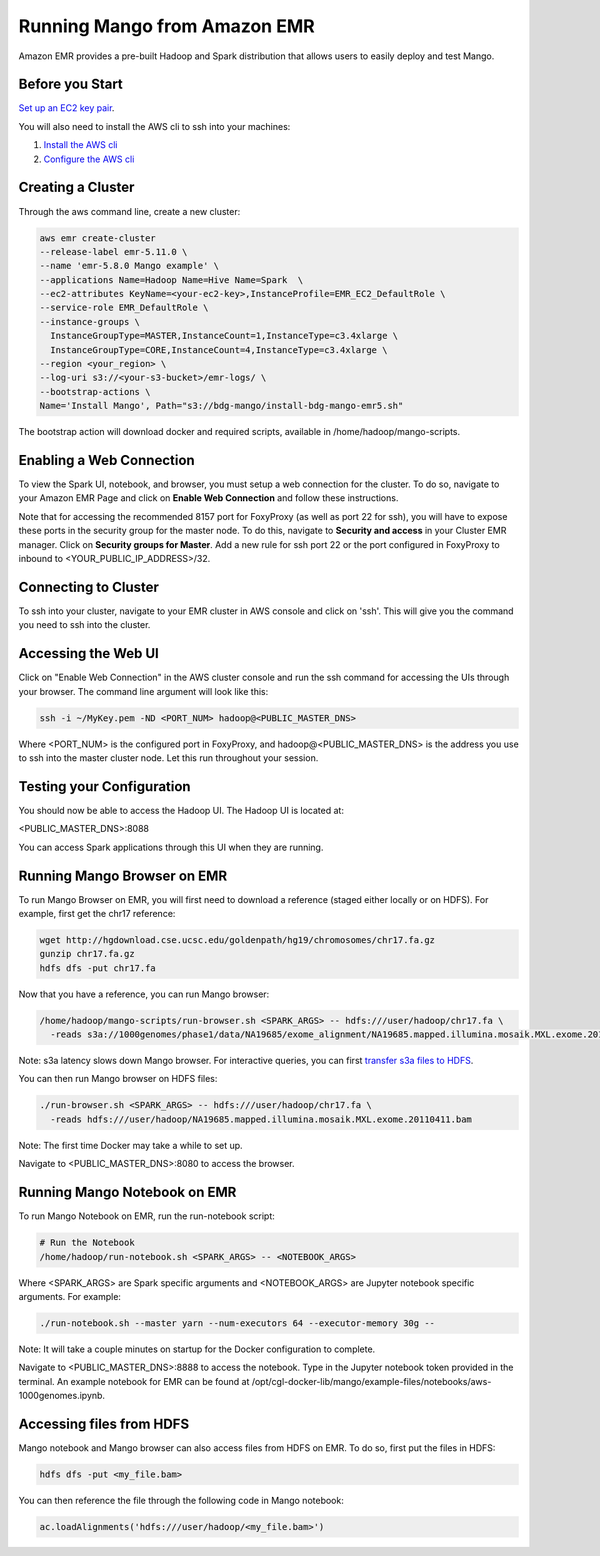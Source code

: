 Running Mango from Amazon EMR
=============================

Amazon EMR provides a pre-built Hadoop and Spark distribution that allows users to easily deploy and test Mango.


Before you Start
----------------

`Set up an EC2 key pair <https://docs.aws.amazon.com/AWSEC2/latest/UserGuide/ec2-key-pairs.html#having-ec2-create-your-key-pair>`__.

You will also need to install the AWS cli to ssh into your machines:

1. `Install the AWS cli <https://docs.aws.amazon.com/cli/latest/userguide/installing.html>`__
2. `Configure the AWS cli <https://docs.aws.amazon.com/cli/latest/userguide/cli-chap-getting-started.html>`__


Creating a Cluster
------------------

Through the aws command line, create a new cluster:

.. code:: bash

  aws emr create-cluster
  --release-label emr-5.11.0 \
  --name 'emr-5.8.0 Mango example' \
  --applications Name=Hadoop Name=Hive Name=Spark  \
  --ec2-attributes KeyName=<your-ec2-key>,InstanceProfile=EMR_EC2_DefaultRole \
  --service-role EMR_DefaultRole \
  --instance-groups \
    InstanceGroupType=MASTER,InstanceCount=1,InstanceType=c3.4xlarge \
    InstanceGroupType=CORE,InstanceCount=4,InstanceType=c3.4xlarge \
  --region <your_region> \
  --log-uri s3://<your-s3-bucket>/emr-logs/ \
  --bootstrap-actions \
  Name='Install Mango', Path="s3://bdg-mango/install-bdg-mango-emr5.sh"


The bootstrap action will download docker and required scripts, available in /home/hadoop/mango-scripts.


Enabling a Web Connection
--------------------------
To view the Spark UI, notebook, and browser, you must setup a web connection for the cluster. To do so, navigate to your Amazon EMR Page and click on **Enable Web Connection** and follow these instructions.

.. image:: ../img/EMR/enable_web_connection.png

Note that for accessing the recommended 8157 port for FoxyProxy (as well as port 22 for ssh), you will have to expose these ports in the security group for the master node. To do this, navigate to **Security and access** in your Cluster EMR manager. Click on **Security groups for Master**. Add a new rule for ssh port 22 or the port configured in FoxyProxy to inbound to <YOUR_PUBLIC_IP_ADDRESS>/32.

Connecting to Cluster
---------------------
To ssh into your cluster, navigate to your EMR cluster in AWS console and click on 'ssh'. This will give you the command you need to ssh into the cluster.

Accessing the Web UI
--------------------

Click on "Enable Web Connection" in the AWS cluster console and run the ssh command for accessing the UIs through your browser. The command line argument will look like this:

.. code:: bash

 ssh -i ~/MyKey.pem -ND <PORT_NUM> hadoop@<PUBLIC_MASTER_DNS>

Where <PORT_NUM> is the configured port in FoxyProxy, and hadoop@<PUBLIC_MASTER_DNS> is the address you use
to ssh into the master cluster node. Let this run throughout your session.

Testing your Configuration
--------------------------

You should now be able to access the Hadoop UI.
The Hadoop UI is located at:

.. code:: bash

<PUBLIC_MASTER_DNS>:8088

You can access Spark applications through this UI when they are running.


Running Mango Browser on EMR
-------------------------------

To run Mango Browser on EMR, you will first need to download a reference (staged either locally or on HDFS). For example, first get the chr17 reference:

.. code:: bash

  wget http://hgdownload.cse.ucsc.edu/goldenpath/hg19/chromosomes/chr17.fa.gz
  gunzip chr17.fa.gz
  hdfs dfs -put chr17.fa

Now that you have a reference, you can run Mango browser:

.. code:: bash

  /home/hadoop/mango-scripts/run-browser.sh <SPARK_ARGS> -- hdfs:///user/hadoop/chr17.fa \
    -reads s3a://1000genomes/phase1/data/NA19685/exome_alignment/NA19685.mapped.illumina.mosaik.MXL.exome.20110411.bam

Note: s3a latency slows down Mango browser. For interactive queries, you can first `transfer s3a files to HDFS <https://docs.aws.amazon.com/emr/latest/ReleaseGuide/UsingEMR_s3distcp.html>`__.



You can then run Mango browser on HDFS files:

.. code:: bash

  ./run-browser.sh <SPARK_ARGS> -- hdfs:///user/hadoop/chr17.fa \
    -reads hdfs:///user/hadoop/NA19685.mapped.illumina.mosaik.MXL.exome.20110411.bam


Note: The first time Docker may take a while to set up.

Navigate to <PUBLIC_MASTER_DNS>:8080 to access the browser.


Running Mango Notebook on EMR
--------------------------------

To run Mango Notebook on EMR, run the run-notebook script:

.. code:: bash

  # Run the Notebook
  /home/hadoop/run-notebook.sh <SPARK_ARGS> -- <NOTEBOOK_ARGS>

Where <SPARK_ARGS> are Spark specific arguments and <NOTEBOOK_ARGS> are Jupyter notebook specific arguments.
For example:

.. code:: bash

  ./run-notebook.sh --master yarn --num-executors 64 --executor-memory 30g --

Note: It will take a couple minutes on startup for the Docker configuration to complete.


Navigate to <PUBLIC_MASTER_DNS>:8888 to access the notebook. Type in the Jupyter notebook token provided in the terminal. An example notebook for EMR can be found at /opt/cgl-docker-lib/mango/example-files/notebooks/aws-1000genomes.ipynb.

Accessing files from HDFS
-------------------------------
Mango notebook and Mango browser can also access files from HDFS on EMR. To do so, first put the files in HDFS:

.. code:: bash

  hdfs dfs -put <my_file.bam>

You can then reference the file through the following code in Mango notebook:

.. code:: bash

  ac.loadAlignments('hdfs:///user/hadoop/<my_file.bam>')
